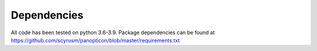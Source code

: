 ============
Dependencies
============
All code has been tested on python 3.6-3.9. Package dependencies can be found at https://github.com/scyrusm/panopticon/blob/master/requirements.txt

